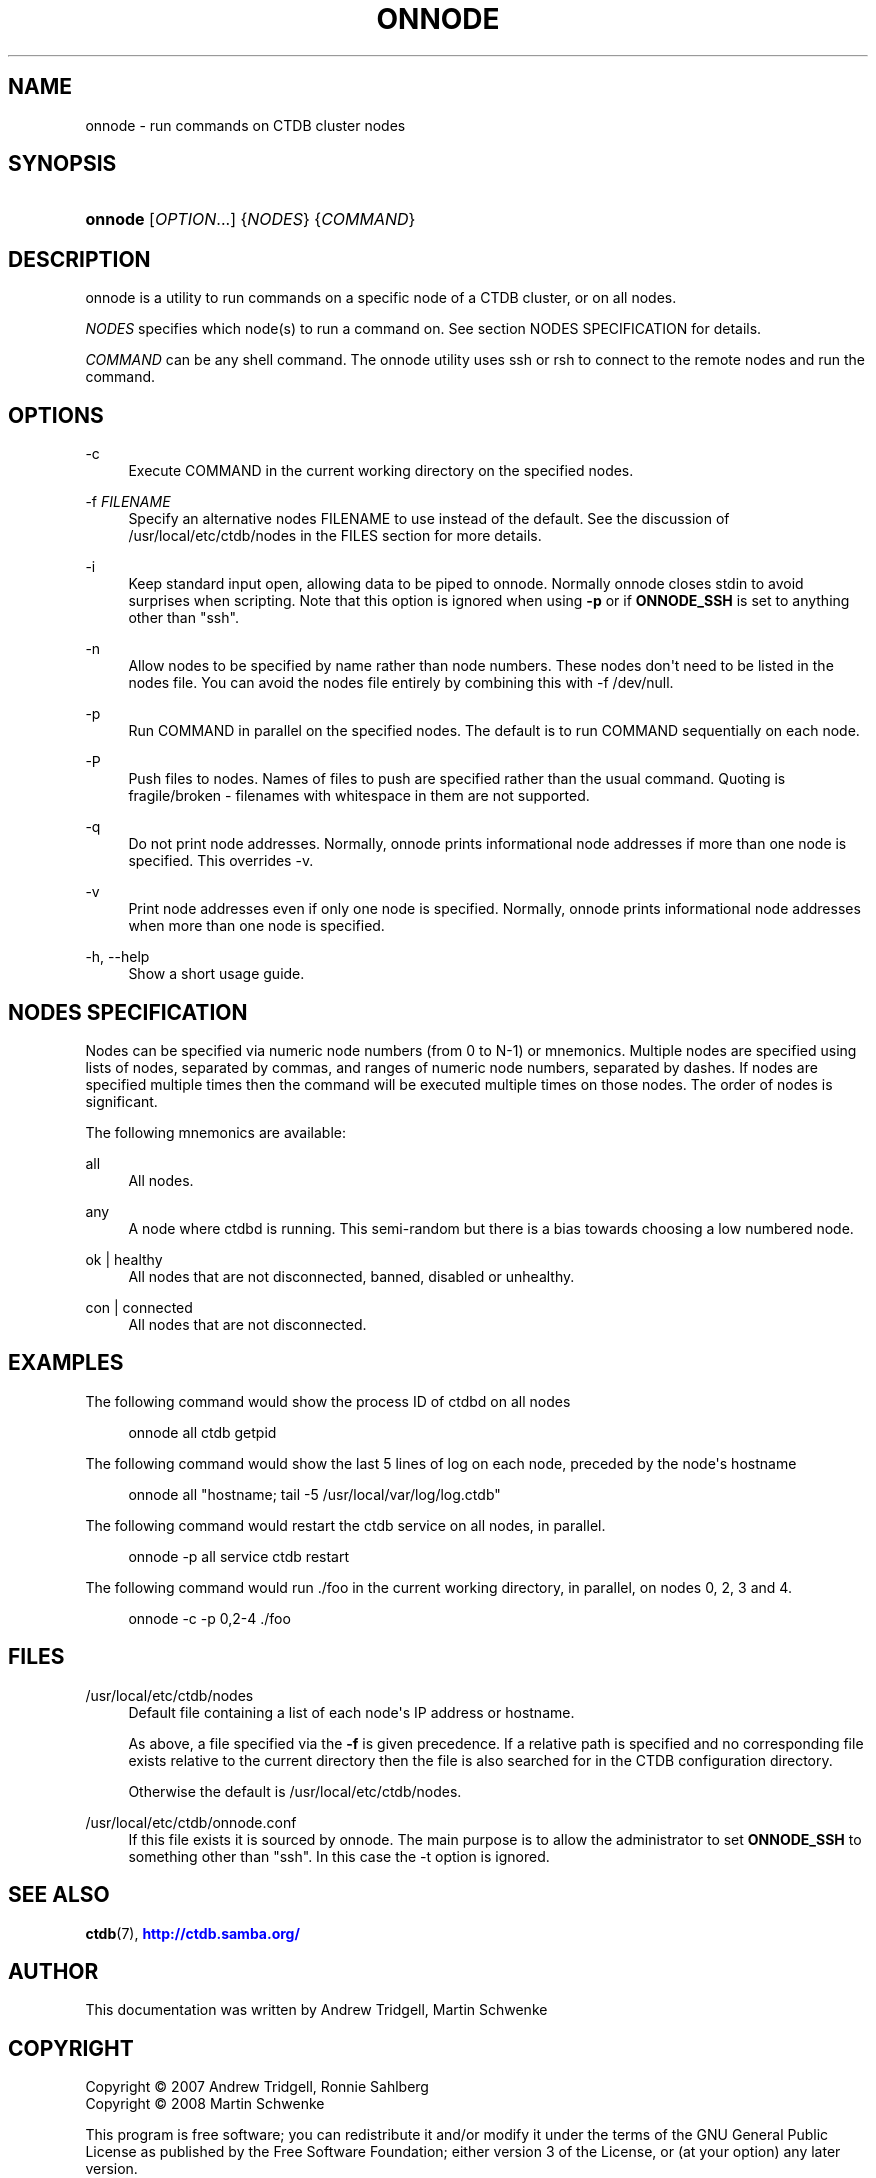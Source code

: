 '\" t
.\"     Title: onnode
.\"    Author: 
.\" Generator: DocBook XSL Stylesheets v1.79.1 <http://docbook.sf.net/>
.\"      Date: 07/02/2020
.\"    Manual: CTDB - clustered TDB database
.\"    Source: ctdb
.\"  Language: English
.\"
.TH "ONNODE" "1" "07/02/2020" "ctdb" "CTDB \- clustered TDB database"
.\" -----------------------------------------------------------------
.\" * Define some portability stuff
.\" -----------------------------------------------------------------
.\" ~~~~~~~~~~~~~~~~~~~~~~~~~~~~~~~~~~~~~~~~~~~~~~~~~~~~~~~~~~~~~~~~~
.\" http://bugs.debian.org/507673
.\" http://lists.gnu.org/archive/html/groff/2009-02/msg00013.html
.\" ~~~~~~~~~~~~~~~~~~~~~~~~~~~~~~~~~~~~~~~~~~~~~~~~~~~~~~~~~~~~~~~~~
.ie \n(.g .ds Aq \(aq
.el       .ds Aq '
.\" -----------------------------------------------------------------
.\" * set default formatting
.\" -----------------------------------------------------------------
.\" disable hyphenation
.nh
.\" disable justification (adjust text to left margin only)
.ad l
.\" -----------------------------------------------------------------
.\" * MAIN CONTENT STARTS HERE *
.\" -----------------------------------------------------------------
.SH "NAME"
onnode \- run commands on CTDB cluster nodes
.SH "SYNOPSIS"
.HP \w'\fBonnode\fR\ 'u
\fBonnode\fR [\fIOPTION\fR...] {\fINODES\fR} {\fICOMMAND\fR}
.SH "DESCRIPTION"
.PP
onnode is a utility to run commands on a specific node of a CTDB cluster, or on all nodes\&.
.PP
\fINODES\fR
specifies which node(s) to run a command on\&. See section
NODES SPECIFICATION
for details\&.
.PP
\fICOMMAND\fR
can be any shell command\&. The onnode utility uses ssh or rsh to connect to the remote nodes and run the command\&.
.SH "OPTIONS"
.PP
\-c
.RS 4
Execute COMMAND in the current working directory on the specified nodes\&.
.RE
.PP
\-f \fIFILENAME\fR
.RS 4
Specify an alternative nodes FILENAME to use instead of the default\&. See the discussion of
/usr/local/etc/ctdb/nodes
in the FILES section for more details\&.
.RE
.PP
\-i
.RS 4
Keep standard input open, allowing data to be piped to onnode\&. Normally onnode closes stdin to avoid surprises when scripting\&. Note that this option is ignored when using
\fB\-p\fR
or if
\fBONNODE_SSH\fR
is set to anything other than "ssh"\&.
.RE
.PP
\-n
.RS 4
Allow nodes to be specified by name rather than node numbers\&. These nodes don\*(Aqt need to be listed in the nodes file\&. You can avoid the nodes file entirely by combining this with
\-f /dev/null\&.
.RE
.PP
\-p
.RS 4
Run COMMAND in parallel on the specified nodes\&. The default is to run COMMAND sequentially on each node\&.
.RE
.PP
\-P
.RS 4
Push files to nodes\&. Names of files to push are specified rather than the usual command\&. Quoting is fragile/broken \- filenames with whitespace in them are not supported\&.
.RE
.PP
\-q
.RS 4
Do not print node addresses\&. Normally, onnode prints informational node addresses if more than one node is specified\&. This overrides \-v\&.
.RE
.PP
\-v
.RS 4
Print node addresses even if only one node is specified\&. Normally, onnode prints informational node addresses when more than one node is specified\&.
.RE
.PP
\-h, \-\-help
.RS 4
Show a short usage guide\&.
.RE
.SH "NODES SPECIFICATION"
.PP
Nodes can be specified via numeric node numbers (from 0 to N\-1) or mnemonics\&. Multiple nodes are specified using lists of nodes, separated by commas, and ranges of numeric node numbers, separated by dashes\&. If nodes are specified multiple times then the command will be executed multiple times on those nodes\&. The order of nodes is significant\&.
.PP
The following mnemonics are available:
.PP
all
.RS 4
All nodes\&.
.RE
.PP
any
.RS 4
A node where ctdbd is running\&. This semi\-random but there is a bias towards choosing a low numbered node\&.
.RE
.PP
ok | healthy
.RS 4
All nodes that are not disconnected, banned, disabled or unhealthy\&.
.RE
.PP
con | connected
.RS 4
All nodes that are not disconnected\&.
.RE
.SH "EXAMPLES"
.PP
The following command would show the process ID of ctdbd on all nodes
.sp
.if n \{\
.RS 4
.\}
.nf
      onnode all ctdb getpid
    
.fi
.if n \{\
.RE
.\}
.PP
The following command would show the last 5 lines of log on each node, preceded by the node\*(Aqs hostname
.sp
.if n \{\
.RS 4
.\}
.nf
      onnode all "hostname; tail \-5 /usr/local/var/log/log\&.ctdb"
    
.fi
.if n \{\
.RE
.\}
.PP
The following command would restart the ctdb service on all nodes, in parallel\&.
.sp
.if n \{\
.RS 4
.\}
.nf
      onnode \-p all service ctdb restart
    
.fi
.if n \{\
.RE
.\}
.PP
The following command would run \&./foo in the current working directory, in parallel, on nodes 0, 2, 3 and 4\&.
.sp
.if n \{\
.RS 4
.\}
.nf
      onnode \-c \-p 0,2\-4 \&./foo
    
.fi
.if n \{\
.RE
.\}
.SH "FILES"
.PP
/usr/local/etc/ctdb/nodes
.RS 4
Default file containing a list of each node\*(Aqs IP address or hostname\&.
.sp
As above, a file specified via the
\fB\-f\fR
is given precedence\&. If a relative path is specified and no corresponding file exists relative to the current directory then the file is also searched for in the CTDB configuration directory\&.
.sp
Otherwise the default is
/usr/local/etc/ctdb/nodes\&.
.RE
.PP
/usr/local/etc/ctdb/onnode\&.conf
.RS 4
If this file exists it is sourced by onnode\&. The main purpose is to allow the administrator to set
\fBONNODE_SSH\fR
to something other than "ssh"\&. In this case the \-t option is ignored\&.
.RE
.SH "SEE ALSO"
.PP
\fBctdb\fR(7),
\m[blue]\fB\%http://ctdb.samba.org/\fR\m[]
.SH "AUTHOR"
.br
.PP
This documentation was written by Andrew Tridgell, Martin Schwenke
.SH "COPYRIGHT"
.br
Copyright \(co 2007 Andrew Tridgell, Ronnie Sahlberg
.br
Copyright \(co 2008 Martin Schwenke
.br
.PP
This program is free software; you can redistribute it and/or modify it under the terms of the GNU General Public License as published by the Free Software Foundation; either version 3 of the License, or (at your option) any later version\&.
.PP
This program is distributed in the hope that it will be useful, but WITHOUT ANY WARRANTY; without even the implied warranty of MERCHANTABILITY or FITNESS FOR A PARTICULAR PURPOSE\&. See the GNU General Public License for more details\&.
.PP
You should have received a copy of the GNU General Public License along with this program; if not, see
\m[blue]\fB\%http://www.gnu.org/licenses\fR\m[]\&.
.sp

